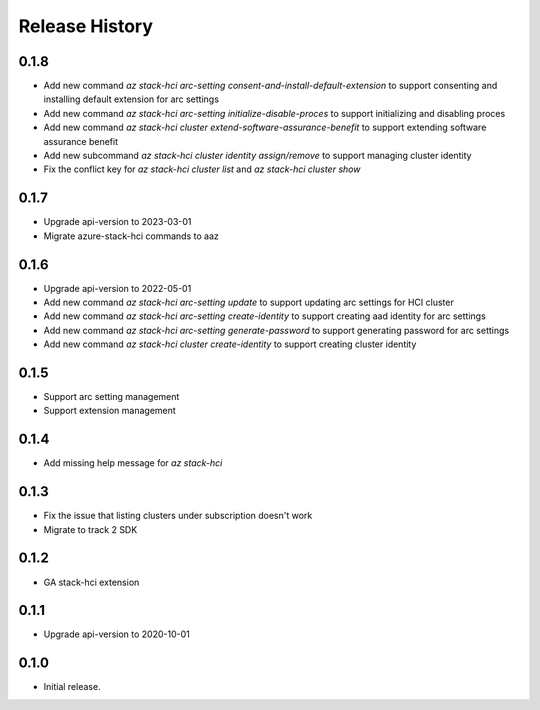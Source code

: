 .. :changelog:

Release History
===============

0.1.8
++++++
* Add new command `az stack-hci arc-setting consent-and-install-default-extension` to support consenting and installing default extension for arc settings
* Add new command `az stack-hci arc-setting initialize-disable-proces` to support initializing and disabling proces
* Add new command `az stack-hci cluster extend-software-assurance-benefit` to support extending software assurance benefit
* Add new subcommand `az stack-hci cluster identity assign/remove` to support managing cluster identity
* Fix the conflict key for `az stack-hci cluster list` and `az stack-hci cluster show`

0.1.7
++++++
* Upgrade api-version to 2023-03-01
* Migrate azure-stack-hci commands to aaz

0.1.6
++++++
* Upgrade api-version to 2022-05-01
* Add new command `az stack-hci arc-setting update` to support updating arc settings for HCI cluster
* Add new command `az stack-hci arc-setting create-identity` to support creating aad identity for arc settings
* Add new command `az stack-hci arc-setting generate-password` to support generating password for arc settings
* Add new command `az stack-hci cluster create-identity` to support creating cluster identity

0.1.5
++++++
* Support arc setting management
* Support extension management

0.1.4
++++++
* Add missing help message for `az stack-hci`

0.1.3
++++++
* Fix the issue that listing clusters under subscription doesn't work
* Migrate to track 2 SDK

0.1.2
++++++
* GA stack-hci extension

0.1.1
++++++
* Upgrade api-version to 2020-10-01

0.1.0
++++++
* Initial release.

